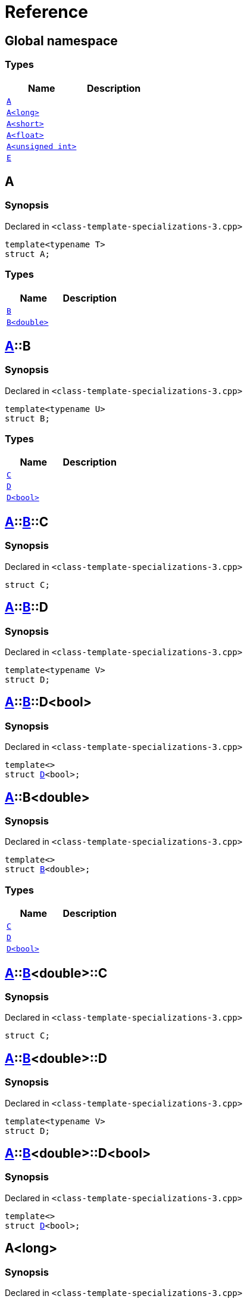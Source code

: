 = Reference
:mrdocs:

[#index]
== Global namespace

=== Types
[cols=2]
|===
| Name | Description 

| <<A-0e,`A`>> 
| 

| <<A-0c,`A&lt;long&gt;`>> 
| 

| <<A-00,`A&lt;short&gt;`>> 
| 

| <<A-01,`A&lt;float&gt;`>> 
| 

| <<A-07,`A&lt;unsigned int&gt;`>> 
| 

| <<E,`E`>> 
| 

|===

[#A-0e]
== A

=== Synopsis

Declared in `&lt;class&hyphen;template&hyphen;specializations&hyphen;3&period;cpp&gt;`

[source,cpp,subs="verbatim,replacements,macros,-callouts"]
----
template&lt;typename T&gt;
struct A;
----

=== Types
[cols=2]
|===
| Name | Description 

| <<A-0e-B-07,`B`>> 
| 

| <<A-0e-B-00,`B&lt;double&gt;`>> 
| 

|===



[#A-0e-B-07]
== <<A-0e,A>>::B

=== Synopsis

Declared in `&lt;class&hyphen;template&hyphen;specializations&hyphen;3&period;cpp&gt;`

[source,cpp,subs="verbatim,replacements,macros,-callouts"]
----
template&lt;typename U&gt;
struct B;
----

=== Types
[cols=2]
|===
| Name | Description 

| <<A-0e-B-07-C,`C`>> 
| 

| <<A-0e-B-07-D-09,`D`>> 
| 

| <<A-0e-B-07-D-0f,`D&lt;bool&gt;`>> 
| 

|===



[#A-0e-B-07-C]
== <<A-0e,A>>::<<A-0e-B-07,B>>::C

=== Synopsis

Declared in `&lt;class&hyphen;template&hyphen;specializations&hyphen;3&period;cpp&gt;`

[source,cpp,subs="verbatim,replacements,macros,-callouts"]
----
struct C;
----




[#A-0e-B-07-D-09]
== <<A-0e,A>>::<<A-0e-B-07,B>>::D

=== Synopsis

Declared in `&lt;class&hyphen;template&hyphen;specializations&hyphen;3&period;cpp&gt;`

[source,cpp,subs="verbatim,replacements,macros,-callouts"]
----
template&lt;typename V&gt;
struct D;
----




[#A-0e-B-07-D-0f]
== <<A-0e,A>>::<<A-0e-B-07,B>>::D&lt;bool&gt;

=== Synopsis

Declared in `&lt;class&hyphen;template&hyphen;specializations&hyphen;3&period;cpp&gt;`

[source,cpp,subs="verbatim,replacements,macros,-callouts"]
----
template&lt;&gt;
struct <<A-0e-B-07-D-09,D>>&lt;bool&gt;;
----




[#A-0e-B-00]
== <<A-0e,A>>::B&lt;double&gt;

=== Synopsis

Declared in `&lt;class&hyphen;template&hyphen;specializations&hyphen;3&period;cpp&gt;`

[source,cpp,subs="verbatim,replacements,macros,-callouts"]
----
template&lt;&gt;
struct <<A-0e-B-07,B>>&lt;double&gt;;
----

=== Types
[cols=2]
|===
| Name | Description 

| <<A-0e-B-00-C,`C`>> 
| 

| <<A-0e-B-00-D-09,`D`>> 
| 

| <<A-0e-B-00-D-0d,`D&lt;bool&gt;`>> 
| 

|===



[#A-0e-B-00-C]
== <<A-0e,A>>::<<A-0e-B-00,B>>&lt;double&gt;::C

=== Synopsis

Declared in `&lt;class&hyphen;template&hyphen;specializations&hyphen;3&period;cpp&gt;`

[source,cpp,subs="verbatim,replacements,macros,-callouts"]
----
struct C;
----




[#A-0e-B-00-D-09]
== <<A-0e,A>>::<<A-0e-B-00,B>>&lt;double&gt;::D

=== Synopsis

Declared in `&lt;class&hyphen;template&hyphen;specializations&hyphen;3&period;cpp&gt;`

[source,cpp,subs="verbatim,replacements,macros,-callouts"]
----
template&lt;typename V&gt;
struct D;
----




[#A-0e-B-00-D-0d]
== <<A-0e,A>>::<<A-0e-B-00,B>>&lt;double&gt;::D&lt;bool&gt;

=== Synopsis

Declared in `&lt;class&hyphen;template&hyphen;specializations&hyphen;3&period;cpp&gt;`

[source,cpp,subs="verbatim,replacements,macros,-callouts"]
----
template&lt;&gt;
struct <<A-0e-B-00-D-09,D>>&lt;bool&gt;;
----




[#A-0c]
== A&lt;long&gt;

=== Synopsis

Declared in `&lt;class&hyphen;template&hyphen;specializations&hyphen;3&period;cpp&gt;`

[source,cpp,subs="verbatim,replacements,macros,-callouts"]
----
template&lt;&gt;
struct <<A-0e,A>>&lt;long&gt;;
----

=== Types
[cols=2]
|===
| Name | Description 

| <<A-0c-B-0b,`B`>> 
| 

| <<A-0c-B-0d,`B&lt;double&gt;`>> 
| 

| <<A-0c-B-08,`B&lt;float&gt;`>> 
| 

|===



[#A-0c-B-0b]
== <<A-0c,A>>&lt;long&gt;::B

=== Synopsis

Declared in `&lt;class&hyphen;template&hyphen;specializations&hyphen;3&period;cpp&gt;`

[source,cpp,subs="verbatim,replacements,macros,-callouts"]
----
template&lt;typename U&gt;
struct B;
----

=== Types
[cols=2]
|===
| Name | Description 

| <<A-0c-B-0b-C,`C`>> 
| 

| <<A-0c-B-0b-D-00,`D`>> 
| 

| <<A-0c-B-0b-D-0b,`D&lt;bool&gt;`>> 
| 

|===



[#A-0c-B-0b-C]
== <<A-0c,A>>&lt;long&gt;::<<A-0c-B-0b,B>>::C

=== Synopsis

Declared in `&lt;class&hyphen;template&hyphen;specializations&hyphen;3&period;cpp&gt;`

[source,cpp,subs="verbatim,replacements,macros,-callouts"]
----
struct C;
----




[#A-0c-B-0b-D-00]
== <<A-0c,A>>&lt;long&gt;::<<A-0c-B-0b,B>>::D

=== Synopsis

Declared in `&lt;class&hyphen;template&hyphen;specializations&hyphen;3&period;cpp&gt;`

[source,cpp,subs="verbatim,replacements,macros,-callouts"]
----
template&lt;typename V&gt;
struct D;
----




[#A-0c-B-0b-D-0b]
== <<A-0c,A>>&lt;long&gt;::<<A-0c-B-0b,B>>::D&lt;bool&gt;

=== Synopsis

Declared in `&lt;class&hyphen;template&hyphen;specializations&hyphen;3&period;cpp&gt;`

[source,cpp,subs="verbatim,replacements,macros,-callouts"]
----
template&lt;&gt;
struct <<A-0c-B-0b-D-00,D>>&lt;bool&gt;;
----




[#A-0c-B-0d]
== <<A-0c,A>>&lt;long&gt;::B&lt;double&gt;

=== Synopsis

Declared in `&lt;class&hyphen;template&hyphen;specializations&hyphen;3&period;cpp&gt;`

[source,cpp,subs="verbatim,replacements,macros,-callouts"]
----
template&lt;&gt;
struct <<A-0c-B-0b,B>>&lt;double&gt;;
----

=== Types
[cols=2]
|===
| Name | Description 

| <<A-0c-B-0d-C,`C`>> 
| 

| <<A-0c-B-0d-D-0c,`D`>> 
| 

| <<A-0c-B-0d-D-03,`D&lt;bool&gt;`>> 
| 

|===



[#A-0c-B-0d-C]
== <<A-0c,A>>&lt;long&gt;::<<A-0c-B-0d,B>>&lt;double&gt;::C

=== Synopsis

Declared in `&lt;class&hyphen;template&hyphen;specializations&hyphen;3&period;cpp&gt;`

[source,cpp,subs="verbatim,replacements,macros,-callouts"]
----
struct C;
----




[#A-0c-B-0d-D-0c]
== <<A-0c,A>>&lt;long&gt;::<<A-0c-B-0d,B>>&lt;double&gt;::D

=== Synopsis

Declared in `&lt;class&hyphen;template&hyphen;specializations&hyphen;3&period;cpp&gt;`

[source,cpp,subs="verbatim,replacements,macros,-callouts"]
----
template&lt;typename V&gt;
struct D;
----




[#A-0c-B-0d-D-03]
== <<A-0c,A>>&lt;long&gt;::<<A-0c-B-0d,B>>&lt;double&gt;::D&lt;bool&gt;

=== Synopsis

Declared in `&lt;class&hyphen;template&hyphen;specializations&hyphen;3&period;cpp&gt;`

[source,cpp,subs="verbatim,replacements,macros,-callouts"]
----
template&lt;&gt;
struct <<A-0e-B-00-D-09,D>>&lt;bool&gt;;
----




[#A-0c-B-08]
== <<A-0c,A>>&lt;long&gt;::B&lt;float&gt;

=== Synopsis

Declared in `&lt;class&hyphen;template&hyphen;specializations&hyphen;3&period;cpp&gt;`

[source,cpp,subs="verbatim,replacements,macros,-callouts"]
----
template&lt;&gt;
struct <<A-0c-B-0b,B>>&lt;float&gt;;
----

=== Types
[cols=2]
|===
| Name | Description 

| <<A-0c-B-08-C,`C`>> 
| 

| <<A-0c-B-08-D-08,`D`>> 
| 

| <<A-0c-B-08-D-03,`D&lt;bool&gt;`>> 
| 

|===



[#A-0c-B-08-C]
== <<A-0c,A>>&lt;long&gt;::<<A-0c-B-08,B>>&lt;float&gt;::C

=== Synopsis

Declared in `&lt;class&hyphen;template&hyphen;specializations&hyphen;3&period;cpp&gt;`

[source,cpp,subs="verbatim,replacements,macros,-callouts"]
----
struct C;
----




[#A-0c-B-08-D-08]
== <<A-0c,A>>&lt;long&gt;::<<A-0c-B-08,B>>&lt;float&gt;::D

=== Synopsis

Declared in `&lt;class&hyphen;template&hyphen;specializations&hyphen;3&period;cpp&gt;`

[source,cpp,subs="verbatim,replacements,macros,-callouts"]
----
template&lt;typename V&gt;
struct D;
----




[#A-0c-B-08-D-03]
== <<A-0c,A>>&lt;long&gt;::<<A-0c-B-08,B>>&lt;float&gt;::D&lt;bool&gt;

=== Synopsis

Declared in `&lt;class&hyphen;template&hyphen;specializations&hyphen;3&period;cpp&gt;`

[source,cpp,subs="verbatim,replacements,macros,-callouts"]
----
template&lt;&gt;
struct <<A-0c-B-0b-D-00,D>>&lt;bool&gt;;
----




[#A-00]
== A&lt;short&gt;

=== Synopsis

Declared in `&lt;class&hyphen;template&hyphen;specializations&hyphen;3&period;cpp&gt;`

[source,cpp,subs="verbatim,replacements,macros,-callouts"]
----
template&lt;&gt;
struct <<A-0e,A>>&lt;short&gt;;
----

=== Types
[cols=2]
|===
| Name | Description 

| <<A-00-B-0e,`B`>> 
| 

| <<A-00-B-07,`B&lt;double&gt;`>> 
| 

| <<A-00-B-00,`B&lt;void&gt;`>> 
| 

|===



[#A-00-B-0e]
== <<A-00,A>>&lt;short&gt;::B

=== Synopsis

Declared in `&lt;class&hyphen;template&hyphen;specializations&hyphen;3&period;cpp&gt;`

[source,cpp,subs="verbatim,replacements,macros,-callouts"]
----
template&lt;typename U&gt;
struct B;
----




[#A-00-B-07]
== <<A-00,A>>&lt;short&gt;::B&lt;double&gt;

=== Synopsis

Declared in `&lt;class&hyphen;template&hyphen;specializations&hyphen;3&period;cpp&gt;`

[source,cpp,subs="verbatim,replacements,macros,-callouts"]
----
template&lt;&gt;
struct <<A-0e-B-07,B>>&lt;double&gt;;
----

=== Types
[cols=2]
|===
| Name | Description 

| <<A-00-B-07-C,`C`>> 
| 

| <<A-00-B-07-D-015b,`D`>> 
| 

| <<A-00-B-07-D-0150,`D&lt;bool&gt;`>> 
| 

|===



[#A-00-B-07-C]
== <<A-00,A>>&lt;short&gt;::<<A-00-B-07,B>>&lt;double&gt;::C

=== Synopsis

Declared in `&lt;class&hyphen;template&hyphen;specializations&hyphen;3&period;cpp&gt;`

[source,cpp,subs="verbatim,replacements,macros,-callouts"]
----
struct C;
----




[#A-00-B-07-D-015b]
== <<A-00,A>>&lt;short&gt;::<<A-00-B-07,B>>&lt;double&gt;::D

=== Synopsis

Declared in `&lt;class&hyphen;template&hyphen;specializations&hyphen;3&period;cpp&gt;`

[source,cpp,subs="verbatim,replacements,macros,-callouts"]
----
template&lt;typename V&gt;
struct D;
----




[#A-00-B-07-D-0150]
== <<A-00,A>>&lt;short&gt;::<<A-00-B-07,B>>&lt;double&gt;::D&lt;bool&gt;

=== Synopsis

Declared in `&lt;class&hyphen;template&hyphen;specializations&hyphen;3&period;cpp&gt;`

[source,cpp,subs="verbatim,replacements,macros,-callouts"]
----
template&lt;&gt;
struct <<A-0e-B-00-D-09,D>>&lt;bool&gt;;
----




[#A-00-B-00]
== <<A-00,A>>&lt;short&gt;::B&lt;void&gt;

=== Synopsis

Declared in `&lt;class&hyphen;template&hyphen;specializations&hyphen;3&period;cpp&gt;`

[source,cpp,subs="verbatim,replacements,macros,-callouts"]
----
template&lt;&gt;
struct <<A-0e-B-07,B>>&lt;void&gt;;
----

=== Types
[cols=2]
|===
| Name | Description 

| <<A-00-B-00-C,`C`>> 
| 

| <<A-00-B-00-D-03,`D`>> 
| 

| <<A-00-B-00-D-07,`D&lt;bool&gt;`>> 
| 

|===



[#A-00-B-00-C]
== <<A-00,A>>&lt;short&gt;::<<A-00-B-00,B>>&lt;void&gt;::C

=== Synopsis

Declared in `&lt;class&hyphen;template&hyphen;specializations&hyphen;3&period;cpp&gt;`

[source,cpp,subs="verbatim,replacements,macros,-callouts"]
----
struct C;
----




[#A-00-B-00-D-03]
== <<A-00,A>>&lt;short&gt;::<<A-00-B-00,B>>&lt;void&gt;::D

=== Synopsis

Declared in `&lt;class&hyphen;template&hyphen;specializations&hyphen;3&period;cpp&gt;`

[source,cpp,subs="verbatim,replacements,macros,-callouts"]
----
template&lt;typename V&gt;
struct D;
----




[#A-00-B-00-D-07]
== <<A-00,A>>&lt;short&gt;::<<A-00-B-00,B>>&lt;void&gt;::D&lt;bool&gt;

=== Synopsis

Declared in `&lt;class&hyphen;template&hyphen;specializations&hyphen;3&period;cpp&gt;`

[source,cpp,subs="verbatim,replacements,macros,-callouts"]
----
template&lt;&gt;
struct <<A-00-B-00-D-03,D>>&lt;bool&gt;;
----




[#A-01]
== A&lt;float&gt;

=== Synopsis

Declared in `&lt;class&hyphen;template&hyphen;specializations&hyphen;3&period;cpp&gt;`

[source,cpp,subs="verbatim,replacements,macros,-callouts"]
----
template&lt;&gt;
struct <<A-0e,A>>&lt;float&gt;;
----

=== Types
[cols=2]
|===
| Name | Description 

| <<A-01-B-07,`B`>> 
| 

| <<A-01-B-08,`B&lt;double, double&gt;`>> 
| 

|===



[#A-01-B-07]
== <<A-01,A>>&lt;float&gt;::B

=== Synopsis

Declared in `&lt;class&hyphen;template&hyphen;specializations&hyphen;3&period;cpp&gt;`

[source,cpp,subs="verbatim,replacements,macros,-callouts"]
----
template&lt;typename U&gt;
struct B;
----




[#A-01-B-08]
== <<A-01,A>>&lt;float&gt;::B&lt;double, double&gt;

=== Synopsis

Declared in `&lt;class&hyphen;template&hyphen;specializations&hyphen;3&period;cpp&gt;`

[source,cpp,subs="verbatim,replacements,macros,-callouts"]
----
template&lt;&gt;
struct <<A-0e-B-07,B>>&lt;double, double&gt;;
----

=== Types
[cols=2]
|===
| Name | Description 

| <<A-01-B-08-C,`C`>> 
| 

| <<A-01-B-08-D-0ae,`D`>> 
| 

| <<A-01-B-08-D-0af,`D&lt;bool, bool&gt;`>> 
| 

|===



[#A-01-B-08-C]
== <<A-01,A>>&lt;float&gt;::<<A-01-B-08,B>>&lt;double, double&gt;::C

=== Synopsis

Declared in `&lt;class&hyphen;template&hyphen;specializations&hyphen;3&period;cpp&gt;`

[source,cpp,subs="verbatim,replacements,macros,-callouts"]
----
struct C;
----




[#A-01-B-08-D-0ae]
== <<A-01,A>>&lt;float&gt;::<<A-01-B-08,B>>&lt;double, double&gt;::D

=== Synopsis

Declared in `&lt;class&hyphen;template&hyphen;specializations&hyphen;3&period;cpp&gt;`

[source,cpp,subs="verbatim,replacements,macros,-callouts"]
----
template&lt;typename V&gt;
struct D;
----




[#A-01-B-08-D-0af]
== <<A-01,A>>&lt;float&gt;::<<A-01-B-08,B>>&lt;double, double&gt;::D&lt;bool, bool&gt;

=== Synopsis

Declared in `&lt;class&hyphen;template&hyphen;specializations&hyphen;3&period;cpp&gt;`

[source,cpp,subs="verbatim,replacements,macros,-callouts"]
----
template&lt;&gt;
struct <<A-0e-B-00-D-09,D>>&lt;bool, bool&gt;;
----




[#A-07]
== A&lt;unsigned int&gt;

=== Synopsis

Declared in `&lt;class&hyphen;template&hyphen;specializations&hyphen;3&period;cpp&gt;`

[source,cpp,subs="verbatim,replacements,macros,-callouts"]
----
template&lt;&gt;
struct <<A-0e,A>>&lt;unsigned int&gt;;
----

=== Types
[cols=2]
|===
| Name | Description 

| <<A-07-B-03a,`B`>> 
| 

| <<A-07-B-03e,`B&lt;double&gt;`>> 
| 

| <<A-07-B-05,`B&lt;float&gt;`>> 
| 

|===



[#A-07-B-03a]
== <<A-07,A>>&lt;unsigned int&gt;::B

=== Synopsis

Declared in `&lt;class&hyphen;template&hyphen;specializations&hyphen;3&period;cpp&gt;`

[source,cpp,subs="verbatim,replacements,macros,-callouts"]
----
template&lt;typename U&gt;
struct B;
----




[#A-07-B-03e]
== <<A-07,A>>&lt;unsigned int&gt;::B&lt;double&gt;

=== Synopsis

Declared in `&lt;class&hyphen;template&hyphen;specializations&hyphen;3&period;cpp&gt;`

[source,cpp,subs="verbatim,replacements,macros,-callouts"]
----
template&lt;&gt;
struct <<A-0e-B-07,B>>&lt;double&gt;;
----

=== Types
[cols=2]
|===
| Name | Description 

| <<A-07-B-03e-C,`C`>> 
| 

| <<A-07-B-03e-D-01,`D`>> 
| 

| <<A-07-B-03e-D-0f,`D&lt;bool&gt;`>> 
| 

|===



[#A-07-B-03e-C]
== <<A-07,A>>&lt;unsigned int&gt;::<<A-07-B-03e,B>>&lt;double&gt;::C

=== Synopsis

Declared in `&lt;class&hyphen;template&hyphen;specializations&hyphen;3&period;cpp&gt;`

[source,cpp,subs="verbatim,replacements,macros,-callouts"]
----
struct C;
----




[#A-07-B-03e-D-01]
== <<A-07,A>>&lt;unsigned int&gt;::<<A-07-B-03e,B>>&lt;double&gt;::D

=== Synopsis

Declared in `&lt;class&hyphen;template&hyphen;specializations&hyphen;3&period;cpp&gt;`

[source,cpp,subs="verbatim,replacements,macros,-callouts"]
----
template&lt;typename V&gt;
struct D;
----




[#A-07-B-03e-D-0f]
== <<A-07,A>>&lt;unsigned int&gt;::<<A-07-B-03e,B>>&lt;double&gt;::D&lt;bool&gt;

=== Synopsis

Declared in `&lt;class&hyphen;template&hyphen;specializations&hyphen;3&period;cpp&gt;`

[source,cpp,subs="verbatim,replacements,macros,-callouts"]
----
template&lt;&gt;
struct <<A-0e-B-00-D-09,D>>&lt;bool&gt;;
----




[#A-07-B-05]
== <<A-07,A>>&lt;unsigned int&gt;::B&lt;float&gt;

=== Synopsis

Declared in `&lt;class&hyphen;template&hyphen;specializations&hyphen;3&period;cpp&gt;`

[source,cpp,subs="verbatim,replacements,macros,-callouts"]
----
template&lt;&gt;
struct <<A-0e-B-07,B>>&lt;float&gt;;
----

=== Types
[cols=2]
|===
| Name | Description 

| <<A-07-B-05-C,`C`>> 
| 

| <<A-07-B-05-D-0e,`D`>> 
| 

| <<A-07-B-05-D-01,`D&lt;bool&gt;`>> 
| 

|===



[#A-07-B-05-C]
== <<A-07,A>>&lt;unsigned int&gt;::<<A-07-B-05,B>>&lt;float&gt;::C

=== Synopsis

Declared in `&lt;class&hyphen;template&hyphen;specializations&hyphen;3&period;cpp&gt;`

[source,cpp,subs="verbatim,replacements,macros,-callouts"]
----
struct C;
----




[#A-07-B-05-D-0e]
== <<A-07,A>>&lt;unsigned int&gt;::<<A-07-B-05,B>>&lt;float&gt;::D

=== Synopsis

Declared in `&lt;class&hyphen;template&hyphen;specializations&hyphen;3&period;cpp&gt;`

[source,cpp,subs="verbatim,replacements,macros,-callouts"]
----
template&lt;typename V&gt;
struct D;
----




[#A-07-B-05-D-01]
== <<A-07,A>>&lt;unsigned int&gt;::<<A-07-B-05,B>>&lt;float&gt;::D&lt;bool&gt;

=== Synopsis

Declared in `&lt;class&hyphen;template&hyphen;specializations&hyphen;3&period;cpp&gt;`

[source,cpp,subs="verbatim,replacements,macros,-callouts"]
----
template&lt;&gt;
struct <<A-0e-B-07-D-09,D>>&lt;bool&gt;;
----




[#E]
== E

=== Synopsis

Declared in `&lt;class&hyphen;template&hyphen;specializations&hyphen;3&period;cpp&gt;`

[source,cpp,subs="verbatim,replacements,macros,-callouts"]
----
struct E;
----

=== Data Members
[cols=2]
|===
| Name | Description 

| <<E-m0,`m0`>> 
| 

| <<E-m1,`m1`>> 
| 

| <<E-m10,`m10`>> 
| 

| <<E-m11,`m11`>> 
| 

| <<E-m12,`m12`>> 
| 

| <<E-m13,`m13`>> 
| 

| <<E-m14,`m14`>> 
| 

| <<E-m2,`m2`>> 
| 

| <<E-m3,`m3`>> 
| 

| <<E-m4,`m4`>> 
| 

| <<E-m5,`m5`>> 
| 

| <<E-m6,`m6`>> 
| 

| <<E-m7,`m7`>> 
| 

| <<E-m8,`m8`>> 
| 

| <<E-m9,`m9`>> 
| 

|===



[#E-m0]
== <<E,E>>::m0

=== Synopsis

Declared in `&lt;class&hyphen;template&hyphen;specializations&hyphen;3&period;cpp&gt;`

[source,cpp,subs="verbatim,replacements,macros,-callouts"]
----
<<A-0e,A>>&lt;float&gt;::<<A-01-B-08,B>>&lt;double&gt; m0;
----

[#E-m1]
== <<E,E>>::m1

=== Synopsis

Declared in `&lt;class&hyphen;template&hyphen;specializations&hyphen;3&period;cpp&gt;`

[source,cpp,subs="verbatim,replacements,macros,-callouts"]
----
<<A-0e,A>>&lt;long&gt;::<<A-0c-B-0d,B>>&lt;double&gt; m1;
----

[#E-m10]
== <<E,E>>::m10

=== Synopsis

Declared in `&lt;class&hyphen;template&hyphen;specializations&hyphen;3&period;cpp&gt;`

[source,cpp,subs="verbatim,replacements,macros,-callouts"]
----
<<A-0e,A>>&lt;float&gt;::<<A-01-B-08,B>>&lt;double&gt;::<<A-01-B-08-D-0af,D>>&lt;bool&gt; m10;
----

[#E-m11]
== <<E,E>>::m11

=== Synopsis

Declared in `&lt;class&hyphen;template&hyphen;specializations&hyphen;3&period;cpp&gt;`

[source,cpp,subs="verbatim,replacements,macros,-callouts"]
----
<<A-0e,A>>&lt;long&gt;::<<A-0c-B-0d,B>>&lt;double&gt;::<<A-0c-B-0d-D-03,D>>&lt;bool&gt; m11;
----

[#E-m12]
== <<E,E>>::m12

=== Synopsis

Declared in `&lt;class&hyphen;template&hyphen;specializations&hyphen;3&period;cpp&gt;`

[source,cpp,subs="verbatim,replacements,macros,-callouts"]
----
<<A-0e,A>>&lt;long&gt;::<<A-0c-B-0b,B>>&lt;float&gt;::<<A-0c-B-08-D-03,D>>&lt;bool&gt; m12;
----

[#E-m13]
== <<E,E>>::m13

=== Synopsis

Declared in `&lt;class&hyphen;template&hyphen;specializations&hyphen;3&period;cpp&gt;`

[source,cpp,subs="verbatim,replacements,macros,-callouts"]
----
<<A-0e,A>>&lt;unsigned int&gt;::<<A-07-B-03a,B>>&lt;float&gt;::<<A-07-B-05-D-01,D>>&lt;bool&gt; m13;
----

[#E-m14]
== <<E,E>>::m14

=== Synopsis

Declared in `&lt;class&hyphen;template&hyphen;specializations&hyphen;3&period;cpp&gt;`

[source,cpp,subs="verbatim,replacements,macros,-callouts"]
----
<<A-0e,A>>&lt;short&gt;::<<A-00-B-00,B>>&lt;void&gt;::<<A-00-B-00-D-07,D>>&lt;bool&gt; m14;
----

[#E-m2]
== <<E,E>>::m2

=== Synopsis

Declared in `&lt;class&hyphen;template&hyphen;specializations&hyphen;3&period;cpp&gt;`

[source,cpp,subs="verbatim,replacements,macros,-callouts"]
----
<<A-0e,A>>&lt;long&gt;::<<A-0c-B-0b,B>>&lt;float&gt; m2;
----

[#E-m3]
== <<E,E>>::m3

=== Synopsis

Declared in `&lt;class&hyphen;template&hyphen;specializations&hyphen;3&period;cpp&gt;`

[source,cpp,subs="verbatim,replacements,macros,-callouts"]
----
<<A-0e,A>>&lt;unsigned int&gt;::<<A-07-B-03a,B>>&lt;float&gt; m3;
----

[#E-m4]
== <<E,E>>::m4

=== Synopsis

Declared in `&lt;class&hyphen;template&hyphen;specializations&hyphen;3&period;cpp&gt;`

[source,cpp,subs="verbatim,replacements,macros,-callouts"]
----
<<A-0e,A>>&lt;short&gt;::<<A-00-B-00,B>>&lt;void&gt; m4;
----

[#E-m5]
== <<E,E>>::m5

=== Synopsis

Declared in `&lt;class&hyphen;template&hyphen;specializations&hyphen;3&period;cpp&gt;`

[source,cpp,subs="verbatim,replacements,macros,-callouts"]
----
<<A-0e,A>>&lt;float&gt;::<<A-01-B-08,B>>&lt;double&gt;::<<A-01-B-08-C,C>> m5;
----

[#E-m6]
== <<E,E>>::m6

=== Synopsis

Declared in `&lt;class&hyphen;template&hyphen;specializations&hyphen;3&period;cpp&gt;`

[source,cpp,subs="verbatim,replacements,macros,-callouts"]
----
<<A-0e,A>>&lt;long&gt;::<<A-0c-B-0d,B>>&lt;double&gt;::<<A-0c-B-0d-C,C>> m6;
----

[#E-m7]
== <<E,E>>::m7

=== Synopsis

Declared in `&lt;class&hyphen;template&hyphen;specializations&hyphen;3&period;cpp&gt;`

[source,cpp,subs="verbatim,replacements,macros,-callouts"]
----
<<A-0e,A>>&lt;long&gt;::<<A-0c-B-0b,B>>&lt;float&gt;::<<A-0c-B-08-C,C>> m7;
----

[#E-m8]
== <<E,E>>::m8

=== Synopsis

Declared in `&lt;class&hyphen;template&hyphen;specializations&hyphen;3&period;cpp&gt;`

[source,cpp,subs="verbatim,replacements,macros,-callouts"]
----
<<A-0e,A>>&lt;unsigned int&gt;::<<A-07-B-03a,B>>&lt;float&gt;::<<A-07-B-05-C,C>> m8;
----

[#E-m9]
== <<E,E>>::m9

=== Synopsis

Declared in `&lt;class&hyphen;template&hyphen;specializations&hyphen;3&period;cpp&gt;`

[source,cpp,subs="verbatim,replacements,macros,-callouts"]
----
<<A-0e,A>>&lt;short&gt;::<<A-00-B-00,B>>&lt;void&gt;::<<A-00-B-00-C,C>> m9;
----



[.small]#Created with https://www.mrdocs.com[MrDocs]#
